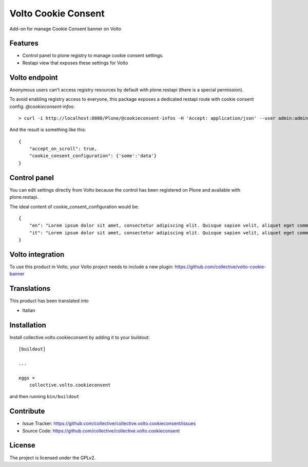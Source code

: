 .. This README is meant for consumption by humans and pypi. Pypi can render rst files so please do not use Sphinx features.
   If you want to learn more about writing documentation, please check out: http://docs.plone.org/about/documentation_styleguide.html
   This text does not appear on pypi or github. It is a comment.

====================
Volto Cookie Consent
====================

.. image:: https://travis-ci.com/collective/collective.volto.cookieconsent.svg?branch=master
    :target: https://travis-ci.com/collective/collective.volto.cookieconsent

Add-on for manage Cookie Consent banner on Volto

Features
--------

- Control panel to plone registry to manage cookie consent settings.
- Restapi view that exposes these settings for Volto

Volto endpoint
--------------

Anonymous users can't access registry resources by default with plone.restapi (there is a special permission).

To avoid enabling registry access to everyone, this package exposes a dedicated restapi route with cookie consent config: *@cookieconsent-infos*::

    > curl -i http://localhost:8080/Plone/@cookieconsent-infos -H 'Accept: application/json' --user admin:admin

And the result is something like this::

    {
        "accept_on_scroll": true,
        "cookie_consent_configuration": {'some':'data'}
    }

Control panel
-------------

You can edit settings directly from Volto because the control has been registered on Plone and available with plone.restapi.

The ideal content of cookie_consent_configuration would be: ::

    {
        "en": "Lorem ipsum dolor sit amet, consectetur adipiscing elit. Quisque sapien velit, aliquet eget commodo nec, auctor a sapien. Nam eu neque vulputate diam rhoncus faucibus. Curabitur quis varius libero. Lorem.",
        "it": "Lorem ipsum dolor sit amet, consectetur adipiscing elit. Quisque sapien velit, aliquet eget commodo nec, auctor a sapien. Nam eu neque vulputate diam rhoncus faucibus. Curabitur quis varius libero. Lorem."
    }


Volto integration
-----------------

To use this product in Volto, your Volto project needs to include a new plugin: https://github.com/collective/volto-cookie-banner


Translations
------------

This product has been translated into

- Italian


Installation
------------

Install collective.volto.cookieconsent by adding it to your buildout::

    [buildout]

    ...

    eggs =
        collective.volto.cookieconsent


and then running ``bin/buildout``


Contribute
----------

- Issue Tracker: https://github.com/collective/collective.volto.cookieconsent/issues
- Source Code: https://github.com/collective/collective.volto.cookieconsent


License
-------

The project is licensed under the GPLv2.
